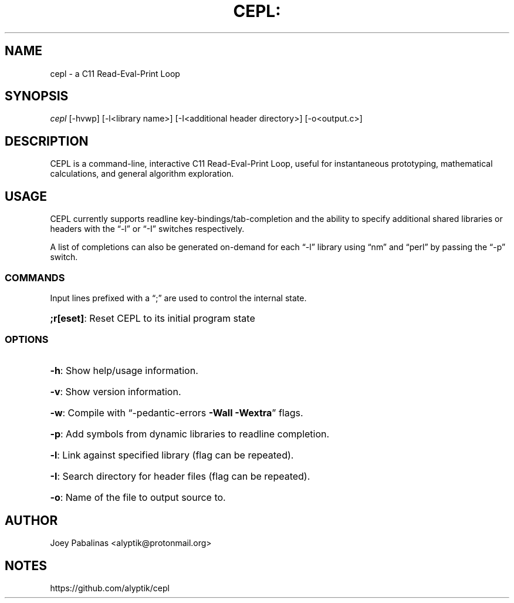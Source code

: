 .TH CEPL: "7" "June 2017" "cepl: CEPL v0.2.3" "User Commands"

.SH "NAME"
cepl \- a C11 Read-Eval-Print Loop

.SH "SYNOPSIS"
.sp
.nf
\fIcepl\fR [\-hvwp] [\-l<library name>] [\-I<additional header directory>] [\-o<output.c>]
.fi

.SH "DESCRIPTION"
.sp
CEPL is a command-line, interactive C11 Read-Eval-Print Loop,
useful for instantaneous prototyping, mathematical calculations, and
general algorithm exploration.

.SH "USAGE"
.sp
CEPL currently supports readline key-bindings/tab-completion and the ability to specify additional
shared libraries or headers with the “-l” or “-I” switches respectively.
.sp
A list of completions can also be generated on-demand for each “-l” library
using “nm” and “perl” by passing the “-p” switch.
.SS "COMMANDS"
Input lines prefixed with a “;” are used to control the internal state.

.HP
\fB;r[eset]\fR: Reset CEPL to its initial program state

.SS "OPTIONS"

.HP
\fB\-h\fR: Show help/usage information.
.HP
\fB\-v\fR: Show version information.
.HP
\fB\-w\fR: Compile with “\-pedantic\-errors \fB\-Wall\fR \fB\-Wextra\fR” flags.
.HP
\fB\-p\fR: Add symbols from dynamic libraries to readline completion.
.HP
\fB\-l\fR: Link against specified library (flag can be repeated).
.HP
\fB\-I\fR: Search directory for header files (flag can be repeated).
.HP
\fB\-o\fR: Name of the file to output source to.

.SH "AUTHOR"
.sp
Joey Pabalinas <alyptik@protonmail.org>

.SH "NOTES"
.sp
https://github.com/alyptik/cepl
